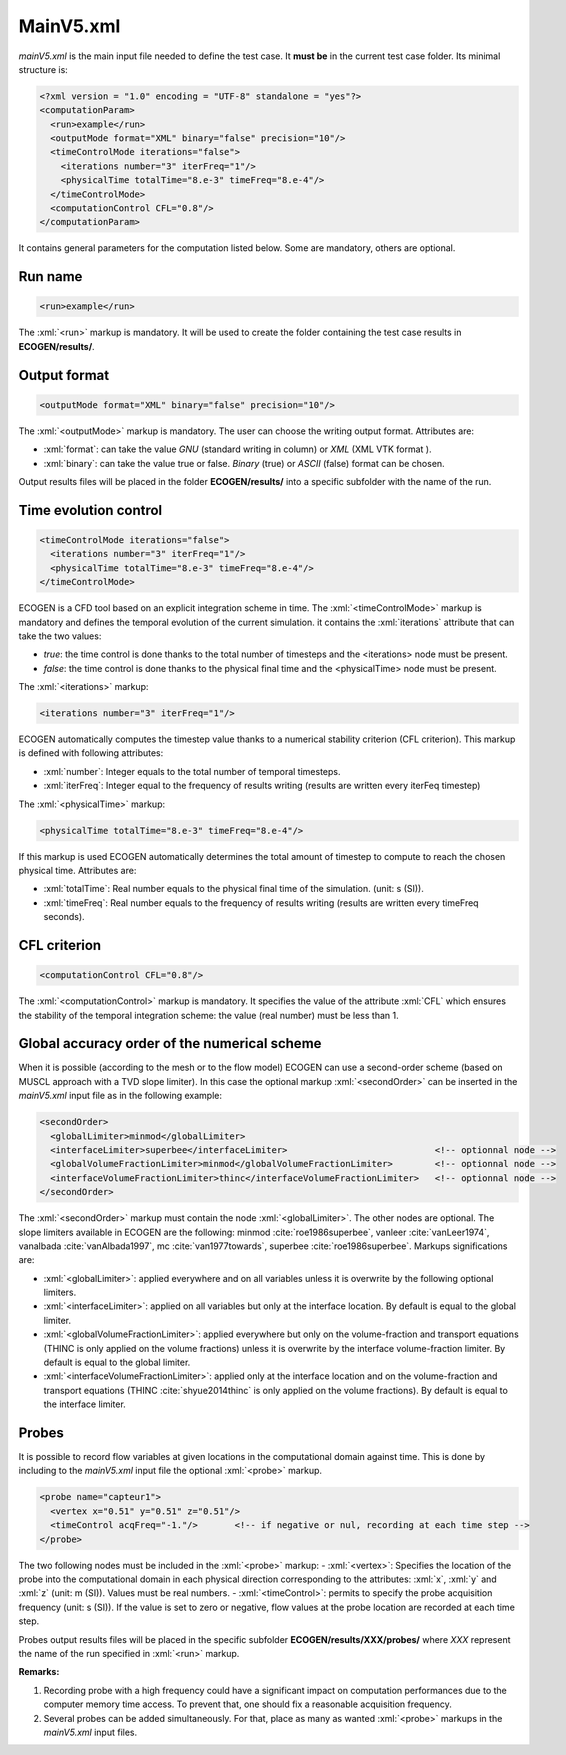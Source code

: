 .. role:: xml(code)
	:language: xml

.. _Sec:input:main:

MainV5.xml
==========

*mainV5.xml* is the main input file needed to define the test case. It **must be** in the current test case folder. Its minimal structure is:

.. code-block:: xml

	<?xml version = "1.0" encoding = "UTF-8" standalone = "yes"?>
	<computationParam>
	  <run>example</run>
	  <outputMode format="XML" binary="false" precision="10"/>
	  <timeControlMode iterations="false">
	    <iterations number="3" iterFreq="1"/>
	    <physicalTime totalTime="8.e-3" timeFreq="8.e-4"/>
	  </timeControlMode>
	  <computationControl CFL="0.8"/>
	</computationParam>
 
It contains general parameters for the computation listed below. Some are mandatory, others are optional.

Run name
--------

.. code-block:: xml

	<run>example</run>

The :xml:`<run>` markup is mandatory. It will be used to create the folder containing the test case results in **ECOGEN/results/**.

Output format
-------------

.. code-block:: xml

	<outputMode format="XML" binary="false" precision="10"/>

The :xml:`<outputMode>` markup is mandatory. The user can choose the writing output format. Attributes are:

- :xml:`format`: can take the value *GNU* (standard writing in column) or *XML* (XML VTK format ).
- :xml:`binary`: can take the value true or false. *Binary* (true) or *ASCII* (false) format can be chosen.

Output results files will be placed in the folder **ECOGEN/results/** into a specific subfolder with the name of the run.

Time evolution control
----------------------

.. code-block:: xml

	  <timeControlMode iterations="false">
	    <iterations number="3" iterFreq="1"/>
	    <physicalTime totalTime="8.e-3" timeFreq="8.e-4"/>
	  </timeControlMode>

ECOGEN is a CFD tool based on an explicit integration scheme in time. The :xml:`<timeControlMode>` markup is mandatory and defines the temporal evolution of the current simulation. it contains the 
:xml:`iterations` attribute that can take the two values:

-	*true*: the time control is done thanks to the total number of timesteps and the <iterations> node must be present.
-	*false*: the time control is done thanks to the physical final time and the <physicalTime> node must be present.

The :xml:`<iterations>` markup:

.. code-block:: xml

	<iterations number="3" iterFreq="1"/>

ECOGEN automatically computes the timestep value thanks to a numerical stability criterion (CFL  criterion). This markup is defined with following attributes:

-	:xml:`number`: Integer equals to the total number of temporal timesteps. 
-	:xml:`iterFreq`: Integer equal to the frequency of results writing (results are written every iterFeq timestep)  

The :xml:`<physicalTime>` markup:

.. code-block:: xml

	<physicalTime totalTime="8.e-3" timeFreq="8.e-4"/>

If this markup is used ECOGEN automatically determines the total amount of timestep to compute to reach the chosen physical time. Attributes are:

-	:xml:`totalTime`: Real number equals to the physical final time of the simulation. (unit: s (SI)).
-	:xml:`timeFreq`: Real number equals to the frequency of results writing (results are written every timeFreq seconds).



CFL criterion
-------------

.. code-block:: xml
	
	<computationControl CFL="0.8"/>

The :xml:`<computationControl>` markup is mandatory. It specifies the value of the attribute :xml:`CFL` which ensures the stability of the temporal integration scheme: the value (real number) must be less than 1.

Global accuracy order of the numerical scheme
---------------------------------------------
When it is possible (according to the mesh or to the flow model) ECOGEN can use a second-order scheme (based on MUSCL approach with a TVD slope limiter). In this case the optional markup :xml:`<secondOrder>` can be inserted in the *mainV5.xml* input file as in the following example:

.. code-block:: xml

	<secondOrder>
	  <globalLimiter>minmod</globalLimiter>
	  <interfaceLimiter>superbee</interfaceLimiter>                            <!-- optionnal node -->
	  <globalVolumeFractionLimiter>minmod</globalVolumeFractionLimiter>        <!-- optionnal node -->
	  <interfaceVolumeFractionLimiter>thinc</interfaceVolumeFractionLimiter>   <!-- optionnal node -->
	</secondOrder>

The :xml:`<secondOrder>` markup must contain the node :xml:`<globalLimiter>`. The other nodes are optional. The slope limiters available in ECOGEN are the following: minmod :cite:`roe1986superbee`, vanleer :cite:`vanLeer1974`, vanalbada :cite:`vanAlbada1997`, mc :cite:`van1977towards`, superbee :cite:`roe1986superbee`. Markups significations are:

- :xml:`<globalLimiter>`: applied everywhere and on all variables unless it is overwrite by the following optional limiters.
- :xml:`<interfaceLimiter>`: applied on all variables but only at the interface location. By default is equal to the global limiter.
- :xml:`<globalVolumeFractionLimiter>`: applied everywhere but only on the volume-fraction and transport equations (THINC is only applied on the volume fractions) unless it is overwrite by the interface volume-fraction limiter. By default is equal to the global limiter.
- :xml:`<interfaceVolumeFractionLimiter>`: applied only at the interface location and on the volume-fraction and transport equations (THINC :cite:`shyue2014thinc` is only applied on the volume fractions). By default is equal to the interface limiter.

Probes
------
It is possible to record flow variables at given locations in the computational domain against time. This is done by including to the *mainV5.xml* input file the optional :xml:`<probe>` markup.
 
.. code-block:: xml

	<probe name="capteur1">
	  <vertex x="0.51" y="0.51" z="0.51"/>
	  <timeControl acqFreq="-1."/>       <!-- if negative or nul, recording at each time step -->
	</probe>

The two following nodes must be included in the :xml:`<probe>` markup:
-	:xml:`<vertex>`: Specifies the location of the probe into the computational domain in each physical direction corresponding to the attributes: :xml:`x`, :xml:`y` and :xml:`z` (unit: m (SI)). Values must be real numbers.
-	:xml:`<timeControl>`: permits to specify the probe acquisition frequency (unit: s (SI)). If the value is set to zero or negative, flow values at the probe location are recorded at each time step.

Probes output results files will be placed in the specific subfolder **ECOGEN/results/XXX/probes/** where *XXX* represent the name of the run specified in :xml:`<run>` markup.

**Remarks:**

1. Recording probe with a high frequency could have a significant impact on computation performances due to the computer memory time access. To prevent that, one should fix a reasonable acquisition frequency.
2. Several probes can be added simultaneously. For that, place as many as wanted :xml:`<probe>` markups in the *mainV5.xml* input files.

